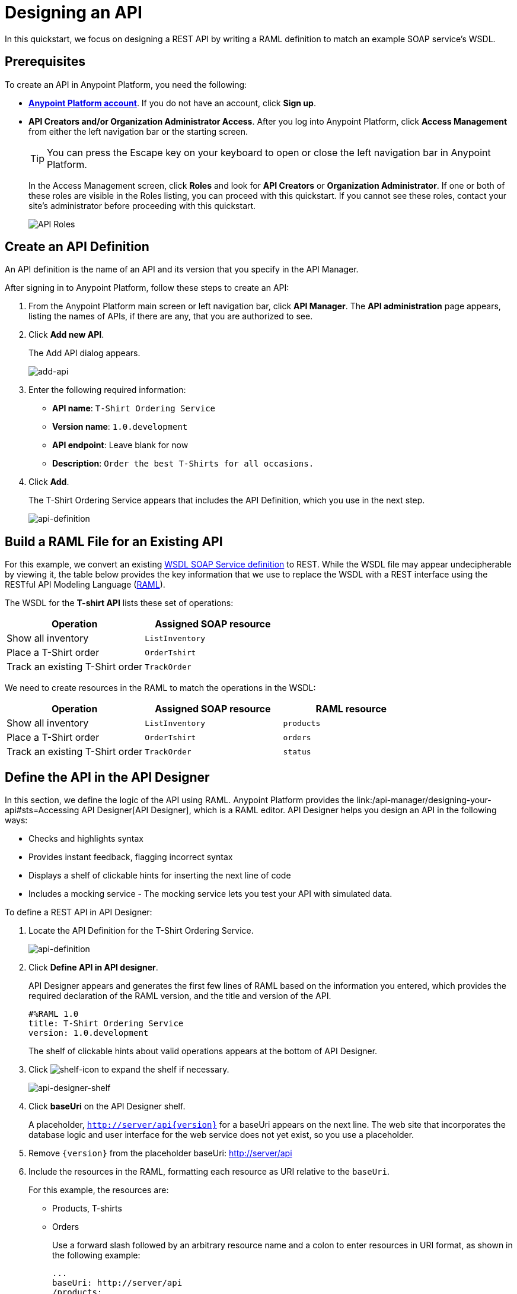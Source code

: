 = Designing an API
:keywords: api, define, creator, create, raml

In this quickstart, we focus on designing a REST API by writing a RAML definition to match an example SOAP service's WSDL.

== Prerequisites

To create an API in Anypoint Platform, you need the following:

* *link:https://anypoint.mulesoft.com/login/#/signin[Anypoint Platform account]*. If you do not have an account, click *Sign up*.
* *API Creators and/or Organization Administrator Access*. After you log into Anypoint Platform, click *Access Management* from either the left navigation bar or the starting screen.
+
TIP: You can press the Escape key on your keyboard to open or close the left navigation bar in Anypoint Platform.
+
In the Access Management screen, click *Roles* and look for *API Creators* or *Organization Administrator*. If one or both of these roles are visible in the Roles listing, you can proceed with this quickstart. If you cannot see these roles, contact your site's administrator before proceeding with this quickstart.
+
image:api-roles.png[API Roles]

== Create an API Definition

An API definition is the name of an API and its version that you specify in the API Manager.

After signing in to Anypoint Platform, follow these steps to create an API:

. From the Anypoint Platform main screen or left navigation bar, click *API Manager*. The *API administration* page appears, listing the names of APIs, if there are any, that you are authorized to see.
+
. Click *Add new API*.
+
The Add API dialog appears.
+
image:add-api.png[add-api]
. Enter the following required information:
+
* *API name*: `T-Shirt Ordering Service`
* *Version name*: `1.0.development`
* *API endpoint*: Leave blank for now
* *Description*: `Order the best T-Shirts for all occasions.`
+
. Click *Add*.
+
The T-Shirt Ordering Service appears that includes the API Definition, which you use in the next step.
+
image:api-definition.png[api-definition]

== Build a RAML File for an Existing API

For this example, we convert an existing link:http://tshirt-service.cloudhub.io/?wsdl[WSDL SOAP Service definition] to REST. While the WSDL file may appear undecipherable by viewing it, the table below provides the key information that we use to replace the WSDL with a REST interface using the RESTful API Modeling Language (link:http://www.raml.org[RAML]).

The WSDL for the *T-shirt API* lists these set of operations:

[%header,cols="2*a"]
|===
|Operation |Assigned SOAP resource
| Show all inventory | `ListInventory`
| Place a T-Shirt order | `OrderTshirt`
| Track an existing T-Shirt order | `TrackOrder`
|===

We need to create resources in the RAML to match the operations in the WSDL:

[%header,cols="3*a"]
|===
|Operation |Assigned SOAP resource | RAML resource
| Show all inventory | `ListInventory` | `products`
| Place a T-Shirt order | `OrderTshirt` | `orders`
| Track an existing T-Shirt order | `TrackOrder` | `status`
|===

== Define the API in the API Designer

In this section, we define the logic of the API using RAML. Anypoint Platform provides the link:/api-manager/designing-your-api#sts=Accessing API Designer[API Designer], which is a RAML editor. API Designer helps you design an API in the following ways:

* Checks and highlights syntax
* Provides instant feedback, flagging incorrect syntax
* Displays a shelf of clickable hints for inserting the next line of code
* Includes a mocking service - The mocking service lets you test your API with simulated data.

To define a REST API in API Designer:

. Locate the API Definition for the T-Shirt Ordering Service.
+
image:api-definition.png[api-definition]
+
. Click *Define API in API designer*.
+
API Designer appears and generates the first few lines of RAML based on the information you entered, which provides the required declaration of the RAML version, and the title and version of the API.
+
----
#%RAML 1.0
title: T-Shirt Ordering Service
version: 1.0.development
----
+
The shelf of clickable hints about valid operations appears at the bottom of API Designer.
+
. Click image:shelf-icon.png[shelf-icon] to expand the shelf if necessary.
+
image:api_designer_shelf.png[api-designer-shelf]
+
. Click *baseUri* on the API Designer shelf.
+
A placeholder, `http://server/api{version}` for a baseUri appears on the next line. The web site that incorporates the database logic and user interface for the web service does not yet exist, so you use a placeholder.
+
. Remove `{version}` from the placeholder baseUri: http://server/api
. Include the resources in the RAML, formatting each resource as URI relative to the `baseUri`.
+
For this example, the resources are:
+
 * Products, T-shirts
 * Orders
+
Use a forward slash followed by an arbitrary resource name and a colon to enter resources in URI format, as shown in the following example:
+
----
...
baseUri: http://server/api
/products:
/orders:
----
+
. Enter the methods associated with the resources, indenting the method name followed by a colon on the line below the resource names:
+
* Enter the GET method below the /products resource.
+
Call this method to get information about products.
+
* Enter the POST method below the /orders resource.
+
Call this method to place new orders for t-shirts.
+
----
...
baseUri: http://server/api
/products:
  get:
/orders:
  post:
----
+
. Below each method, include an indented description followed by responses. Responses consist of a map of the HTTP status codes that the API returns on success. The descriptions, responses, and examples are:
+
[[define-methods]]
----
...
/products:
  displayName: products
  get:
    description: Gets a list of all the inventory products
    responses:
      200:
        body:
          application/json:
            example: |
              [
                {
                  "productCode": "TS",
                  "size": "S",
                  "description": "Small T-shirt",
                  "count": 30
                },
                {
                  "productCode": "TS",
                  "size": "M",
                  "description": "Medium T-shirt",
                  "count": 22
                }
              ]
/orders:
  displayName: orders
  post:
    description: Places a new T-Shirt order
----



== Use the Mocking Service

The mocking service simulates calls to the API methods and returns results from the examples you included in the RAML. In this procedure, you exercise a GET request using the mocking service.

To use the mocking service:

. Above the API console on the right, turn on the Mocking Service.
+
API Designer comments out the baseUri that you entered and inserts a mocking service Uri.
+
image:mocking+service.png[mocking+service]
+
The *Resources* mockup has a GET and a POST tab.
+
. On the GET tab, click *Try It*, and then click *GET*.
+
The following examples appear in Body:
+
----
[
  {
    "productCode": "TS",
    "size": "S",
    "description": "Small T-shirt",
    "count": 30
  },
  {
    "productCode": "TS",
    "size": "M",
    "description": "Medium T-shirt",
    "count": 22
  }
]
----

= Complement the T-Shirt API

The procedure in this section adds the following things:

* A schema
* A status resource
* Query parameters for querying the `status` resource using the requester email and the order ID.

To ensure that `POST` requests sent to the *`/orders`* resource are valid, enforce a structure by using a schema. The schema and incoming requests are compared. A match ensures validity.

. Add a schema.
+
----
...
/orders:
  ...
          }
        schema: |
          {
            "type": "object",
            "$schema": "http://json-schema.org/draft-04/schema",
            "id": "http://jsonschema.net",
            "required": true,
            "properties": {
              "address1": {
                  "type": "string",
                  "id": "http://jsonschema.net/address1",
                  "required": true
              },
              "address2": {
                  "type": "string",
                  "id": "http://jsonschema.net/address2",
                  "required": true
              },
              "city": {
                  "type": "string",
                  "id": "http://jsonschema.net/city",
                  "required": true
              },
              "country": {
                  "type": "string",
                  "id": "http://jsonschema.net/country",
                  "required": true
              },
              "email": {
                  "type": "string",
                  "format": "email",
                  "id": "http://jsonschema.net/email",
                  "required": true
              },
              "name": {
                  "type": "string",
                  "id": "http://jsonschema.net/name",
                  "required": true
              },
              "size": {
                  "type": "string",
                  "enum": ["S", "M", "L", "XL", "XXL"],
                  "id": "http://jsonschema.net/size",
                  "required": true
              },
              "stateOrProvince": {
                  "type": "string",
                  "id": "http://jsonschema.net/stateOrProvince",
                  "required": true
              },
              "postalCode": {
                "type": "string",
                "id": "http://jsonschema.net/postalCode",
                "required": true
              }
            }
          }
----
+
Below the schema, add the */status* resource:
+
----
...
/status:
  displayName: Status
  get:
    responses:
      200:
        body:
          application/json:
            example: |
              {
                "orderId": "4321",
                "status": "Delivered",
                "size": "M"
              }
----
+
. At the same level on the tree structure as the operation `responses` label, add a *queryParameters* element to the `GET` operation with the following attributes:
+
[source, yaml, linenums]
----
      queryParameters:
        orderId:
          description: Provide a valid order Id.
          required: true
          type: integer
          example: "4321"
        email:
          description: Provide a valid email address.
          pattern: ^[_a-z0-9-]+(\.[_a-z0-9-]+)*@mule.com
          required: true
          example: "max@mule.com"  
----

Before finishing, remember to change the default `api.raml` file name for a more descriptive one. +
To do this, click the gear icon next to the raml file name, and select _Rename_:

image:design-an-api-4485se.png[design-an-api-4485se]

Name this API description file as _t-shirt.raml_

The resulting RAML should look like this:

[source,RAML,linenums]
----
#%RAML 1.0
title: T-Shirt Ordering Service
version: 1.0.development
baseUri: http://server/api/
/products:
  displayName: Products
  get:
    description: Get a list of all the inventory products
    responses:
      200:
        body:
          application/json:
            example: |
              [
                {
                  "productCode": "TS",
                  "size": "S",
                  "description": "Small T-shirt",
                  "count": 30
                },
                {
                  "productCode": "TS",
                  "size": "M",
                  "description": "Medium T-shirt",
                  "count": 22
                }
              ]
/orders:
  post:
    description: Places a new T-Shirt order
    body:
      application/json:
        example: |
          {
            "size": "M",
            "email": "robin@mail.com",
            "name": "Robin Pille",
            "address1": "77 Geary St.",
            "address2": "Apt 7",
            "city": "San Francisco",
            "stateOrProvince": "CA",
            "country": "US",
            "postalCode": "94131"
          }
        schema: |
          {
            "type": "object",
            "$schema": "http://json-schema.org/draft-03/schema",
            "id": "http://jsonschema.net",
            "required": true,
            "properties": {
              "address1": {
                  "type": "string",
                  "id": "http://jsonschema.net/address1",
                  "required": true
              },
              "address2": {
                  "type": "string",
                  "id": "http://jsonschema.net/address2",
                  "required": true
              },
              "city": {
                  "type": "string",
                  "id": "http://jsonschema.net/city",
                  "required": true
              },
              "country": {
                  "type": "string",
                  "id": "http://jsonschema.net/country",
                  "required": true
              },
              "email": {
                  "type": "string",
                  "format": "email",
                  "id": "http://jsonschema.net/email",
                  "required": true
              },
              "name": {
                  "type": "string",
                  "id": "http://jsonschema.net/name",
                  "required": true
              },
              "size": {
                  "type": "string",
                  "enum": ["S", "M", "L", "XL", "XXL"],
                  "id": "http://jsonschema.net/size",
                  "required": true
              },
              "stateOrProvince": {
                  "type": "string",
                  "id": "http://jsonschema.net/stateOrProvince",
                  "required": true
              },
              "postalCode": {
                "type": "string",
                "id": "http://jsonschema.net/postalCode",
                "required": true
              }
            }
          }
  /status:
    displayName: Status
    get:
      responses:
        200:
          body:
            application/json:
              example: | 
                {
                  "orderId": "4321",
                  "status": "Delivered",
                  "size": "M"
                }
      queryParameters:
        orderId:
          description: Provide a valid order Id.
          required: true
          type: integer
          example: "4321"
        email:
          description: Provide a valid email address.
          pattern: ^[_a-z0-9-]+(\.[_a-z0-9-]+)*@mule.com
          required: true
          example: "max@mule.com"                  

----

